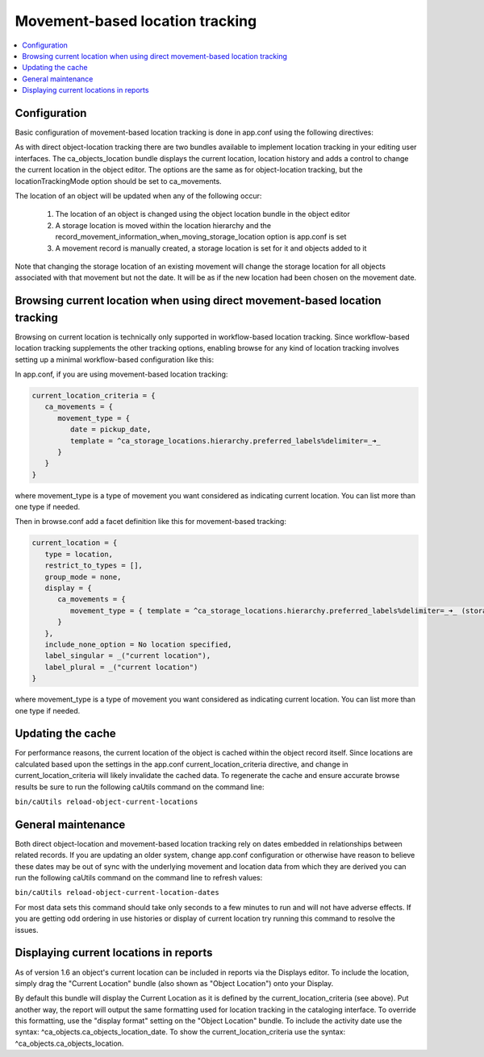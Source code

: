 Movement-based location tracking
================================

.. contents::
   :local:   
   
Configuration
-------------
Basic configuration of movement-based location tracking is done in app.conf using the following directives:

.. csv-table::
   :widths: 25, 75
   :header-rows: 1
   :file: ../_static/csv/movement-based_settings.csv

As with direct object-location tracking there are two bundles available to implement location tracking in your editing user interfaces. The ca_objects_location bundle displays the current location, location history and adds a control to change the current location in the object editor. The options are the same as for object-location tracking, but the locationTrackingMode option should be set to ca_movements.

The location of an object will be updated when any of the following occur:

    1. The location of an object is changed using the object location bundle in the object editor
    2. A storage location is moved within the location hierarchy and the record_movement_information_when_moving_storage_location option is app.conf is set
    3. A movement record is manually created, a storage location is set for it and objects added to it

Note that changing the storage location of an existing movement will change the storage location for all objects associated with that movement but not the date. It will be as if the new location had been chosen on the movement date.

Browsing current location when using direct movement-based location tracking
----------------------------------------------------------------------------

Browsing on current location is technically only supported in workflow-based location tracking. Since workflow-based location tracking supplements the other tracking options, enabling browse for any kind of location tracking involves setting up a minimal workflow-based configuration like this:

In app.conf, if you are using movement-based location tracking:

.. code-block:: none

   current_location_criteria = {
      ca_movements = {
         movement_type = {
            date = pickup_date,
            template = ^ca_storage_locations.hierarchy.preferred_labels%delimiter=_➜_
         }
      }
   }

where movement_type is a type of movement you want considered as indicating current location. You can list more than one type if needed.

Then in browse.conf add a facet definition like this for movement-based tracking:

.. code-block:: none

   current_location = {
      type = location,
      restrict_to_types = [],
      group_mode = none,
      display = {
         ca_movements = {
            movement_type = { template = ^ca_storage_locations.hierarchy.preferred_labels%delimiter=_➜_ (storage) }
         }
      },
      include_none_option = No location specified,
      label_singular = _("current location"),
      label_plural = _("current location")
   }

where movement_type is a type of movement you want considered as indicating current location. You can list more than one type if needed.

Updating the cache
------------------

For performance reasons, the current location of the object is cached within the object record itself. Since locations are calculated based upon the settings in the app.conf current_location_criteria directive, and change in current_location_criteria will likely invalidate the cached data. To regenerate the cache and ensure accurate browse results be sure to run the following caUtils command on the command line:

``bin/caUtils reload-object-current-locations``

General maintenance
-------------------

Both direct object-location and movement-based location tracking rely on dates embedded in relationships between related records. If you are updating an older system, change app.conf configuration or otherwise have reason to believe these dates may be out of sync with the underlying movement and location data from which they are derived you can run the following caUtils command on the command line to refresh values:

``bin/caUtils reload-object-current-location-dates``

For most data sets this command should take only seconds to a few minutes to run and will not have adverse effects. If you are getting odd ordering in use histories or display of current location try running this command to resolve the issues.

Displaying current locations in reports
---------------------------------------

As of version 1.6 an object's current location can be included in reports via the Displays editor. To include the location, simply drag the "Current Location" bundle (also shown as "Object Location") onto your Display.

By default this bundle will display the Current Location as it is defined by the current_location_criteria (see above). Put another way, the report will output the same formatting used for location tracking in the cataloging interface. To override this formatting, use the "display format" setting on the "Object Location" bundle. To include the activity date use the syntax: ^ca_objects.ca_objects_location_date. To show the current_location_criteria use the syntax: ^ca_objects.ca_objects_location.